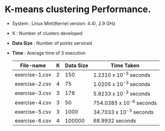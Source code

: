 * K-means clustering Performance.

- System    : Linux Mint(Kernel version: 4.4), 2.9 GHz 
- K         : Number of clusters developed
- *Data Size* : Number of points serviced
- *Time*      : Average time of 3 execution
 
 | File-name      | K | Data Size | Time Taken               |
 |----------------+---+-----------+--------------------------|
 | exercise-1.csv | 2 |       150 | 1.2310 x 10^-3 seconds   |
 | exercise-2.csv | 4 |        75 | 1.0205 x 10^-3 seconds   |
 | exercise-3.csv | 3 |       178 | 5.9233 x 10^-3 seconds   |
 | exercise-4.csv | 3 |        50 | 754.0385 x 10^-6 seconds |
 | exercise-5.csv | 3 |      1000 | 34.7033 x 10^-3 seconds  |
 | exercise-6.csv | 4 |    100000 | 68.9932 seconds          |
